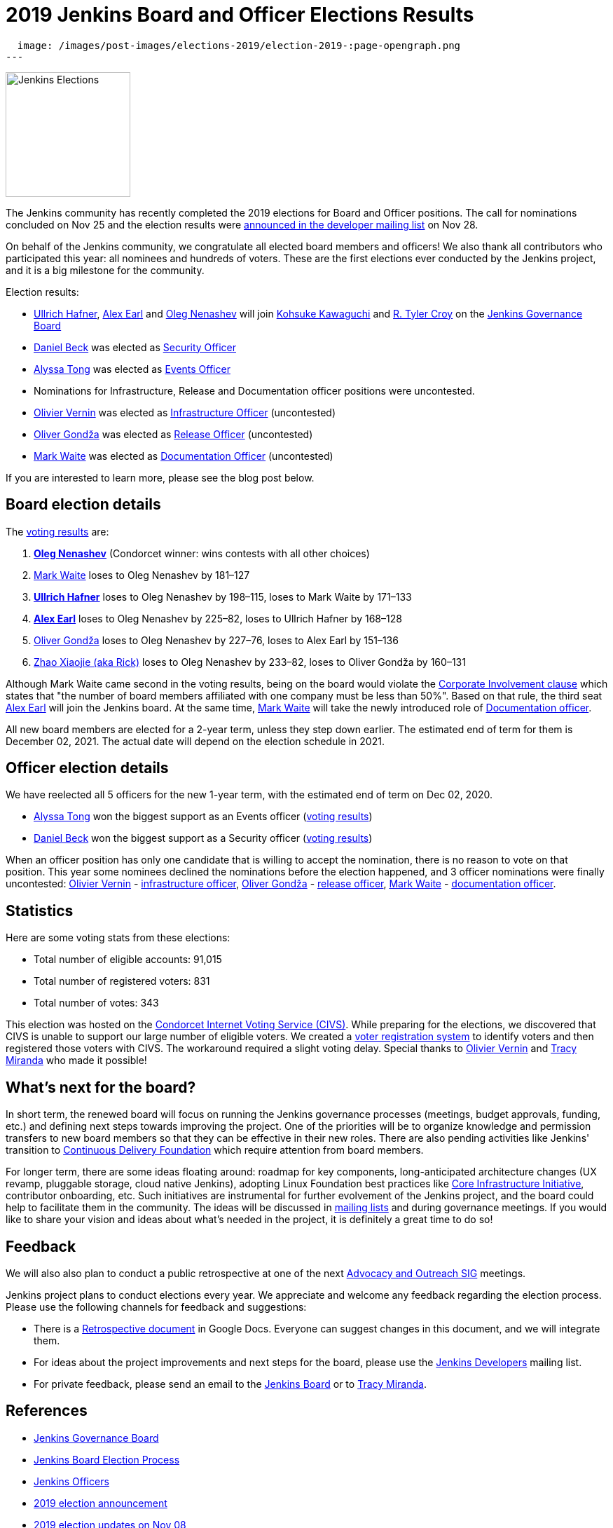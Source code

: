 = 2019 Jenkins Board and Officer Elections Results
:page-tags: community, governance, governance-board

:page-author: oleg_nenashev
:page-opengraph:
  image: /images/post-images/elections-2019/election-2019-:page-opengraph.png
---

image:/images/post-images/elections-2019/election-2019-:page-opengraph.png[Jenkins Elections, role=center, float=right, height=178]

The Jenkins community has recently completed the 2019 elections for Board and Officer positions.
The call for nominations concluded on Nov 25 and the election results were link:https://groups.google.com/forum/#!topic/jenkinsci-dev/bX2qhzoEWXo[announced in the developer mailing list] on Nov 28.

On behalf of the Jenkins community, we congratulate all elected board members and officers!
We also thank all contributors who participated this year: all nominees and hundreds of voters.
These are the first elections ever conducted by the Jenkins project, and it is a big milestone for the community.

Election results:

* link:https://github.com/uhafner[Ullrich Hafner], link:https://github.com/slide[Alex Earl] and link:https://github.com/oleg-nenashev[Oleg Nenashev] will join link:https://github.com/kohsuke[Kohsuke Kawaguchi] and link:https://github.com/rtyler/[R. Tyler Croy] on the link:/project/governance/#governance-board[Jenkins Governance Board]
* link:https://github.com/daniel-beck[Daniel Beck] was elected as link:/project/team-leads/#security[Security Officer]
* link:https://github.com/alyssat[Alyssa Tong] was elected as link:/project/team-leads/#events[Events Officer]
* Nominations for Infrastructure, Release and Documentation officer positions were uncontested.
* link:https://github.com/olblak[Olivier Vernin] was elected as link:/project/team-leads/#infrastructure[Infrastructure Officer] (uncontested)
* link:https://github.com/olivergondza[Oliver Gondža] was elected as link:/project/team-leads/#release[Release Officer] (uncontested)
* link:https://github.com/MarkEWaite[Mark Waite] was elected as link:/project/team-leads/#documentation[Documentation Officer] (uncontested)

If you are interested to learn more, please see the blog post below.

== Board election details

The link:https://civs.cs.cornell.edu/cgi-bin/results.pl?id=E_570327cde7f6c9fc[voting results] are:

1. **link:https://github.com/oleg-nenashev[Oleg Nenashev]** (Condorcet winner: wins contests with all other choices)
2. link:https://github.com/MarkEWaite[Mark Waite]  loses to Oleg Nenashev by 181–127
3. **link:https://github.com/uhafner[Ullrich Hafner]**  loses to Oleg Nenashev by 198–115, loses to Mark Waite by 171–133
4. **link:https://github.com/slide[Alex Earl]**  loses to Oleg Nenashev by 225–82, loses to Ullrich Hafner by 168–128
5. link:https://github.com/olivergondza[Oliver Gondža]  loses to Oleg Nenashev by 227–76, loses to Alex Earl by 151–136
6. link:https://github.com/LinuxSuRen[Zhao Xiaojie (aka Rick)]  loses to Oleg Nenashev by 233–82, loses to Oliver Gondža by 160–131

Although Mark Waite came second in the voting results, being on the board would violate the link:/project/board-election-process/#corporate-involvement[Corporate Involvement clause] which states that "the number of board members affiliated with one company must be less than 50%".
Based on that rule, the third seat link:https://github.com/slide[Alex Earl] will join the Jenkins board.
At the same time, link:https://github.com/MarkEWaite[Mark Waite] will take the newly introduced role of link:/project/team-leads/#documentation[Documentation officer].

All new board members are elected for a 2-year term, unless they step down earlier.
The estimated end of term for them is December 02, 2021.
The actual date will depend on the election schedule in 2021.

== Officer election details

We have reelected all 5 officers for the new 1-year term, with the estimated end of term on Dec 02, 2020.

* link:https://github.com/alyssat[Alyssa Tong] won the biggest support as an Events officer (link:https://civs.cs.cornell.edu/cgi-bin/results.pl?id=E_6267ca0d4a8e90c6[voting results])
* link:https://github.com/daniel-beck[Daniel Beck] won the biggest support as a Security officer (link:https://civs.cs.cornell.edu/cgi-bin/results.pl?id=E_9d72d0e7b04414c7[voting results])

When an officer position has only one candidate that is willing to accept the nomination, there is no reason to vote on that position.
This year some nominees declined the nominations before the election happened, and 3 officer nominations were finally uncontested: 
link:https://github.com/olblak[Olivier Vernin] - link:/project/team-leads/#infrastructure[infrastructure officer],
link:https://github.com/ogondza[Oliver Gondža] - link:/project/team-leads/#release[release officer],
link:https://github.com/MarkEWaite[Mark Waite] - link:/project/team-leads/#documentation[documentation officer].

== Statistics

Here are some voting stats from these elections:

* Total number of eligible accounts: 91,015
* Total number of registered voters: 831
* Total number of votes: 343

This election was hosted on the link:https://civs.cs.cornell.edu/[Condorcet Internet Voting Service (CIVS)].
While preparing for the elections, we discovered that CIVS is unable to support our large number of eligible voters.
We created a link:/blog/2019/11/08/board-elections/[voter registration system] to identify voters and then registered those voters with CIVS.
The workaround required a slight voting delay.
Special thanks to link:https://github.com/olblak[Olivier Vernin] and link:https://github.com/tracymiranda[Tracy Miranda] who made it possible!


== What's next for the board?

In short term, the renewed board will focus on running the Jenkins governance processes (meetings, budget approvals, funding, etc.) and defining next steps towards improving the project.
One of the priorities will be to organize knowledge and permission transfers to new board members so that they can be effective in their new roles.
There are also pending activities like Jenkins' transition to link:https://cd.foundation/[Continuous Delivery Foundation] which require attention from board members.

For longer term, there are some ideas floating around:
  roadmap for key components,
  long-anticipated architecture changes (UX revamp, pluggable storage, cloud native Jenkins),
  adopting Linux Foundation best practices like link:https://www.coreinfrastructure.org/[Core Infrastructure Initiative],
  contributor onboarding,
  etc.
Such initiatives are instrumental for further evolvement of the Jenkins project,
and the board could help to facilitate them in the community.
The ideas will be discussed in link:/mailing-lists/[mailing lists] and during governance meetings.
If you would like to share your vision and ideas about what's needed in the project,
it is definitely a great time to do so!

== Feedback

We will also also plan to conduct a public retrospective at one of the next link:/sigs/advocacy-and-outreach/[Advocacy and Outreach SIG] meetings.

Jenkins project plans to conduct elections every year.
We appreciate and welcome any feedback regarding the election process.
Please use the following channels for feedback and suggestions:

* There is a link:https://docs.google.com/document/d/1Htgjq2Gnojz6a-FE62kgjIq6AVR8ctPcARbd-m2KctQ/edit?usp=sharing[Retrospective document] in Google Docs.
  Everyone can suggest changes in this document, and we will integrate them.
* For ideas about the project improvements and next steps for the board,
  please use the link:https://groups.google.com/g/jenkinsci-dev[Jenkins Developers] mailing list.
* For private feedback, please send an email to the link:mailto:jenkinsci-board@googlegroups.com[Jenkins Board] or to link:mailto:tmiranda@cloudbees.com[Tracy Miranda].

== References

* link:/project/board[Jenkins Governance Board]
* link:/project/board-election-process[Jenkins Board Election Process]
* link:/project/team-leads[Jenkins Officers]
* link:/blog/2019/09/25/board-elections/[2019 election announcement]
* link:/blog/2019/11/08/board-elections/[2019 election updates on Nov 08]
* link:https://docs.google.com/document/d/1Htgjq2Gnojz6a-FE62kgjIq6AVR8ctPcARbd-m2KctQ/edit?usp=sharing[Retrospective document]
